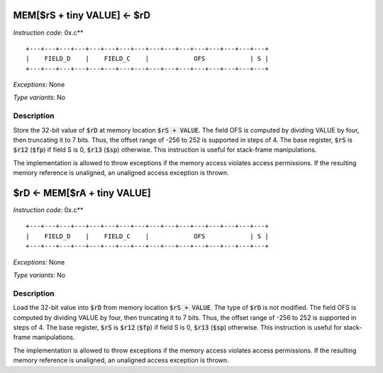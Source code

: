 




MEM[$rS + tiny VALUE] <- $rD
---------------------------------------------

*Instruction code*: 0x.c**

::

  +---+---+---+---+---+---+---+---+---+---+---+---+---+---+---+---+
  |    FIELD_D    |    FIELD_C    |            OFS            | S |
  +---+---+---+---+---+---+---+---+---+---+---+---+---+---+---+---+


*Exceptions*: None

*Type variants*: No

Description
~~~~~~~~~~~
Store the 32-bit value of :code:`$rD` at memory location :code:`$rS + VALUE`. The field OFS is computed by dividing VALUE by four, then truncating it to 7 bits. Thus, the offset range of -256 to 252 is supported in steps of 4. The base register, :code:`$rS` is :code:`$r12` (:code:`$fp`) if field S is 0, :code:`$r13` (:code:`$sp`) otherwise. This instruction is useful for stack-frame manipulations.

The implementation is allowed to throw exceptions if the memory access violates access permissions. If the resulting memory reference is unaligned, an unaligned access exception is thrown.


$rD <- MEM[$rA + tiny VALUE]
---------------------------------------------

*Instruction code*: 0x.c**

::

  +---+---+---+---+---+---+---+---+---+---+---+---+---+---+---+---+
  |    FIELD_D    |    FIELD_C    |            OFS            | S |
  +---+---+---+---+---+---+---+---+---+---+---+---+---+---+---+---+


*Exceptions*: None

*Type variants*: No

Description
~~~~~~~~~~~
Load the 32-bit value into :code:`$rD` from memory location :code:`$rS + VALUE`. The type of :code:`$rD` is not modified. The field OFS is computed by dividing VALUE by four, then truncating it to 7 bits. Thus, the offset range of -256 to 252 is supported in steps of 4. The base register, :code:`$rS` is :code:`$r12` (:code:`$fp`) if field S is 0, :code:`$r13` (:code:`$sp`) otherwise. This instruction is useful for stack-frame manipulations.

The implementation is allowed to throw exceptions if the memory access violates access permissions. If the resulting memory reference is unaligned, an unaligned access exception is thrown.

